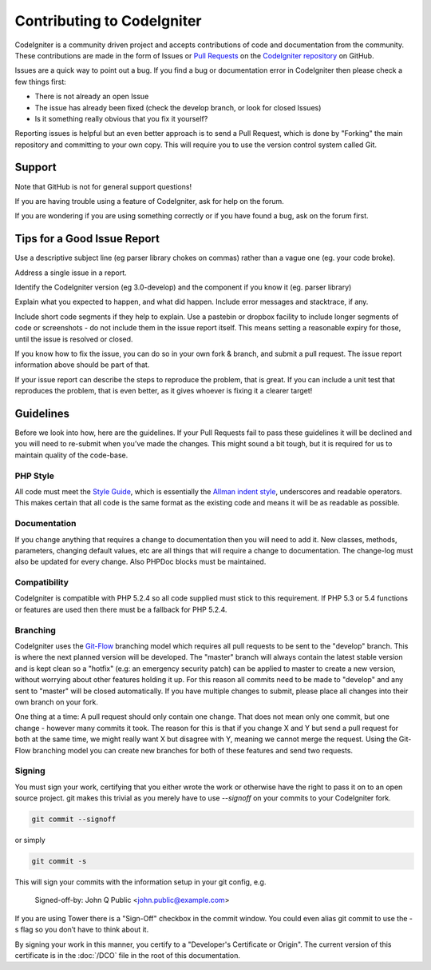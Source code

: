 ###########################
Contributing to CodeIgniter
###########################

CodeIgniter is a community driven project and accepts contributions of code
and documentation from the community. These contributions are made in the form
of Issues or `Pull Requests <http://help.github.com/send-pull-requests/>`_ on
the `CodeIgniter repository
<https://github.com/bcit-ci/CodeIgniter>`_ on GitHub.

Issues are a quick way to point out a bug. If you find a bug or documentation
error in CodeIgniter then please check a few things first:

- There is not already an open Issue
- The issue has already been fixed (check the develop branch, or look for
  closed Issues)
- Is it something really obvious that you fix it yourself?

Reporting issues is helpful but an even better approach is to send a Pull
Request, which is done by "Forking" the main repository and committing to your
own copy. This will require you to use the version control system called Git.

*******
Support
*******

Note that GitHub is not for general support questions!

If you are having trouble using a feature of CodeIgniter, ask for help on the forum.

If you are wondering if you are using 
something correctly or if you have found a bug, ask on the forum first.

****************************
Tips for a Good Issue Report
****************************

Use a descriptive subject line (eg parser library chokes on commas) rather than a vague one (eg. your code broke).

Address a single issue in a report.

Identify the CodeIgniter version (eg 3.0-develop) and the component if you know it (eg. parser library)

Explain what you expected to happen, and what did happen.
Include error messages and stacktrace, if any.

Include short code segments if they help to explain.
Use a pastebin or dropbox facility to include longer segments of code or screenshots - do not include them in the issue report itself.
This means setting a reasonable expiry for those, until the issue is resolved or closed.

If you know how to fix the issue, you can do so in your own fork & branch, and submit a pull request.
The issue report information above should be part of that.

If your issue report can describe the steps to reproduce the problem, that is great.
If you can include a unit test that reproduces the problem, that is even better, as it gives whoever is fixing
it a clearer target!


**********
Guidelines
**********

Before we look into how, here are the guidelines. If your Pull Requests fail
to pass these guidelines it will be declined and you will need to re-submit
when you’ve made the changes. This might sound a bit tough, but it is required
for us to maintain quality of the code-base.

PHP Style
=========

All code must meet the `Style Guide
<http://codeigniter.com/user_guide/general/styleguide.html>`_, which is
essentially the `Allman indent style
<http://en.wikipedia.org/wiki/Indent_style#Allman_style>`_, underscores and
readable operators. This makes certain that all code is the same format as the
existing code and means it will be as readable as possible.

Documentation
=============

If you change anything that requires a change to documentation then you will
need to add it. New classes, methods, parameters, changing default values, etc
are all things that will require a change to documentation. The change-log
must also be updated for every change. Also PHPDoc blocks must be maintained.

Compatibility
=============

CodeIgniter is compatible with PHP 5.2.4 so all code supplied must stick to
this requirement. If PHP 5.3 or 5.4 functions or features are used then there
must be a fallback for PHP 5.2.4.

Branching
=========

CodeIgniter uses the `Git-Flow
<http://nvie.com/posts/a-successful-git-branching-model/>`_ branching model
which requires all pull requests to be sent to the "develop" branch. This is
where the next planned version will be developed. The "master" branch will
always contain the latest stable version and is kept clean so a "hotfix" (e.g:
an emergency security patch) can be applied to master to create a new version,
without worrying about other features holding it up. For this reason all
commits need to be made to "develop" and any sent to "master" will be closed
automatically. If you have multiple changes to submit, please place all
changes into their own branch on your fork.

One thing at a time: A pull request should only contain one change. That does
not mean only one commit, but one change - however many commits it took. The
reason for this is that if you change X and Y but send a pull request for both
at the same time, we might really want X but disagree with Y, meaning we
cannot merge the request. Using the Git-Flow branching model you can create
new branches for both of these features and send two requests.

Signing
=======
You must sign your work, certifying that you either wrote the work or
otherwise have the right to pass it on to an open source project. git makes
this trivial as you merely have to use `--signoff` on your commits to your
CodeIgniter fork.

.. code-block:: bash

	git commit --signoff

or simply

.. code-block:: bash

	git commit -s

This will sign your commits with the information setup in your git config, e.g.

	Signed-off-by: John Q Public <john.public@example.com>

If you are using Tower there is a "Sign-Off" checkbox in the commit window. You 
could even alias git commit to use the -s flag so you don’t have to think about 
it.

By signing your work in this manner, you certify to a "Developer's Certificate 
or Origin". The current version of this certificate is in the :doc:`/DCO` file
in the root of this documentation.